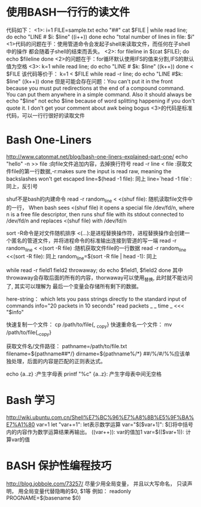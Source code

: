 * 使用BASH一行行的读文件
  代码如下：
  <1>:
  i=1
  FILE=sample.txt
  echo "##"
  cat $FILE | while read line; do
  echo "LINE # $i: $line"
  ((i++))
  done
  echo "total number of lines in file: $i"
  <1>代码的问题在于：使用管道命令会发起子shell来读取文件，而任何在子shell中的操作
  都会随着子shell的结束而丢失。
  <2>:
  for fileline in $(cat $FILE); do
  echo $fileline
  done
  <2>的问题在于：for循环默认使用IFS的值来分割,IFS的默认值为空格
  <3>:
  k=1
  while read line; do
  echo "LINE # $k: $line"
  ((k++))
  done < $FILE
  该代码等价于：
  k=1
  < $FILE while read -r line; do
  echo "LINE #$k: $line"
  ((k++))
  done
  但是可能会存在问题：You can't put it in the front because you must put redirections
  at the end of a compound command. You can put them anywhere in a simple command.
  Also it should always be echo "$line" not echo $line because of word splitting
  happening if you don't quote it. I don't get your comment about awk being bogus
  <3>的代码是标准代码，可以一行行很好的读取文件
* Bash One-Liners
  http://www.catonmat.net/blog/bash-one-liners-explained-part-one/
  echo "hello" -n >> file :向file文件追加内容，去掉换行符号
  read -r line < file :获取文件file的第一行数据,-r:makes sure the input is read raw,
  meaning the backslashes won't get escaped
  line=$(head -1 file): 同上
  line=`head -1 file`: 同上，反引号

  shuf不是bash的内建命令
  read -r random_line < <(shuf file): 随机读取file文件中的一行， When bash sees <(shuf file)
  it opens a special file /dev/fd/n, where n is a free file descriptor,
  then runs shuf file with its stdout connected to /dev/fd/n and replaces <(shuf file)
  with /dev/fd/n

  sort -R命令是对文件随机排序
  <(...):是进程替换操作符，进程替换操作会创建一个匿名的管道文件，并将进程命令的标准输出连接到管道的写一端
  read -r random_line < <(sort -R file) :随机获取文件file的一行数据
  read -r random_line <<(sort -R file): 同上
  random_line=$(sort -R file | head -1): 同上
  
  while read -r field1 field2 throwaway; do
  echo $field1, $field2
  done
  其中throwaway会存取后面的所有的内容，thorwaway可以使用_替换, 此时就不能访问了, 其实可以理解为
  最后一个变量会存储所有剩下的数据。

  here-string：
  which lets you pass strings directly to the standard input of commands
  info="20 packets in 10 seconds"
  read packets _ _ time _ <<< "$info"
  
  快速复制一个文件：
  cp /path/to/file{, _copy}
  快速重命名一个文件：
  mv /path/to/file{,_copy}

  获取文件名/文件路径：
  pathname=/path/to/file.txt
  filename=${pathname##*/}
  dirname=${pathname%/*}
  ##/%/#/%%应该单独处理，后面的内容是匹配的正则表达式。

  echo {a..z} :产生字母表
  printf "%c" {a..z}: 产生字母表中间无空格
* Bash 学习
  http://wiki.ubuntu.com.cn/Shell%E7%BC%96%E7%A8%8B%E5%9F%BA%E7%A1%80
  var=1
  let "var+=1": let表示数学运算
  var="$[$var+1]": $[]将中括号内的内容作为数学运算结果再输出。
  ((var++)): var的值加1
  var=$(($var+1)): 计算var的值
* BASH 保护性编程技巧 
  http://blog.jobbole.com/73257/
  尽量少用全局变量， 并且以大写命名， 只读声明， 用全局变量代替隐晦的$0, $1等
  例如： readonly PROGNAME=$(basename $0)
  
